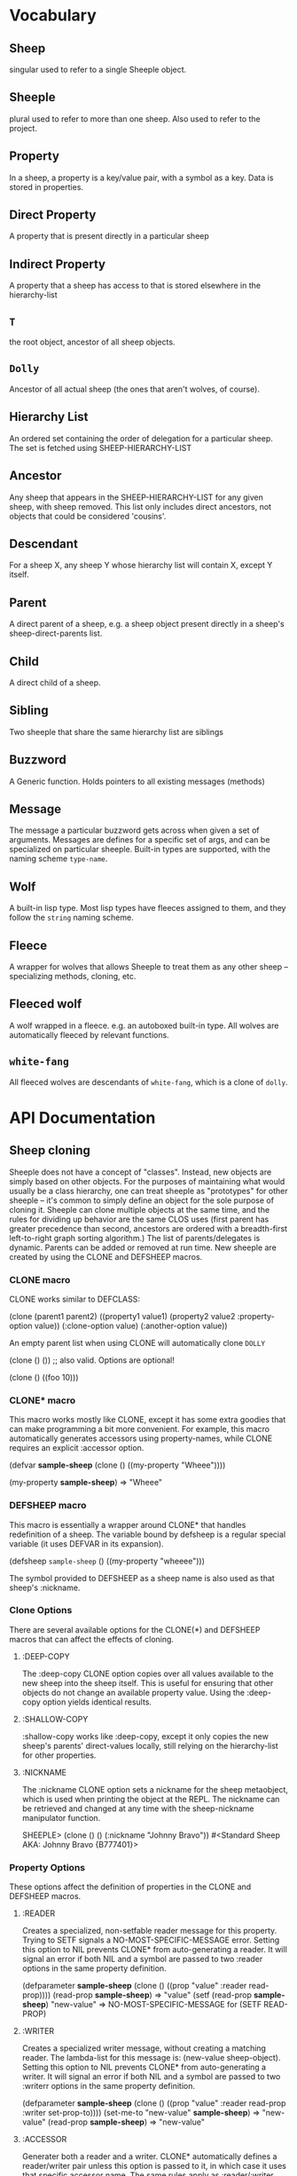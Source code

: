 * Vocabulary
** Sheep
   singular used to refer to a single Sheeple object.
   
** Sheeple
   plural used to refer to more than one sheep. Also used to refer to the project.

** Property
   In a sheep, a property is a key/value pair, with a symbol as a key. Data is stored in properties.

** Direct Property
   A property that is present directly in a particular sheep

** Indirect Property
   A property that a sheep has access to that is stored elsewhere in the hierarchy-list

** =T=
   the root object, ancestor of all sheep objects.

** =Dolly=
   Ancestor of all actual sheep (the ones that aren't wolves, of course).

** Hierarchy List
   An ordered set containing the order of delegation for a particular sheep. The set
   is fetched using SHEEP-HIERARCHY-LIST

** Ancestor
   Any sheep that appears in the SHEEP-HIERARCHY-LIST for any given sheep, with sheep removed. This
   list only includes direct ancestors, not objects that could be considered 'cousins'.

** Descendant
   For a sheep X, any sheep Y whose hierarchy list will contain X, except Y itself.

** Parent
   A direct parent of a sheep, e.g. a sheep object present directly in a sheep's
   sheep-direct-parents list.

** Child
   A direct child of a sheep.

** Sibling
   Two sheeple that share the same hierarchy list are siblings

** Buzzword
   A Generic function. Holds pointers to all existing messages (methods)

** Message
   The message a particular buzzword gets across when given a set of arguments. Messages
   are defines for a specific set of args, and can be specialized on particular sheeple. Built-in
   types are supported, with the naming scheme =type-name=.

** Wolf
   A built-in lisp type.
   Most lisp types have fleeces assigned to them, and they follow the =string= naming scheme.

** Fleece
   A wrapper for wolves that allows Sheeple to treat them as any other sheep -- specializing
   methods, cloning, etc.

** Fleeced wolf
   A wolf wrapped in a fleece. e.g. an autoboxed built-in type. All wolves are
   automatically fleeced by relevant functions. 

** =white-fang=
   All fleeced wolves are descendants of =white-fang=, which is a clone of =dolly=.

* API Documentation
** Sheep cloning
   Sheeple does not have a concept of "classes". Instead, new objects are simply based on other
   objects. For the purposes of maintaining what would usually be a class hierarchy, one can treat
   sheeple as "prototypes" for other sheeple -- it's common to simply define an object for the sole
   purpose of cloning it.
   Sheeple can clone multiple objects at the same time, and the rules for dividing up behavior are
   the same CLOS uses (first parent has greater precedence than second, ancestors are ordered with a
   breadth-first left-to-right graph sorting algorithm.)  The list of parents/delegates is
   dynamic. Parents can be added or removed at run time.  New sheeple are created by using the CLONE
   and DEFSHEEP macros.

*** CLONE macro
    CLONE works similar to DEFCLASS:

         (clone (parent1 parent2)
           ((property1 value1)
            (property2 value2 :property-option value))
           (:clone-option value)
           (:another-option value))

    An empty parent list when using CLONE will automatically clone =DOLLY=

         (clone () ()) ;; also valid. Options are optional!

         (clone () ((foo 10)))

*** CLONE* macro
    This macro works mostly like CLONE, except it has some extra goodies that can make programming a
    bit more convenient. For example, this macro automatically generates accessors using
    property-names, while CLONE requires an explicit :accessor option.

         (defvar *sample-sheep* (clone () ((my-property "Wheee"))))
	 
	 (my-property *sample-sheep*) => "Wheee"

*** DEFSHEEP macro
    This macro is essentially a wrapper around CLONE* that handles redefinition of a sheep. The
    variable bound by defsheep is a regular special variable (it uses DEFVAR in its expansion).

         (defsheep =sample-sheep= ()
           ((my-property "wheeee")))

    The symbol provided to DEFSHEEP as a sheep name is also used as that sheep's :nickname.

*** Clone Options
    There are several available options for the CLONE(*) and DEFSHEEP macros that can affect the
    effects of cloning.

**** :DEEP-COPY
     The :deep-copy CLONE option copies over all values available to the new sheep into the sheep
     itself. This is useful for ensuring that other objects do not change an available property
     value. Using the :deep-copy option yields identical results.
**** :SHALLOW-COPY
     :shallow-copy works like :deep-copy, except it only copies the new sheep's parents'
     direct-values locally, still relying on the hierarchy-list for other properties.
**** :NICKNAME
     The :nickname CLONE option sets a nickname for the sheep metaobject, which is used when
     printing the object at the REPL. The nickname can be retrieved and changed at any time with
     the sheep-nickname manipulator function.

         SHEEPLE> (clone () () (:nickname "Johnny Bravo"))
         #<Standard Sheep AKA: Johnny Bravo {B777401}>

*** Property Options
    These options affect the definition of properties in the CLONE and DEFSHEEP macros.

**** :READER
      Creates a specialized, non-setfable reader message for this property. Trying to SETF signals a
      NO-MOST-SPECIFIC-MESSAGE error.  
      Setting this option to NIL prevents CLONE* from auto-generating a reader. It will signal an
      error if both NIL and a symbol are passed to two :reader options in the same property
      definition. 

        (defparameter *sample-sheep* (clone () ((prop "value" :reader read-prop))))
	(read-prop *sample-sheep*) => "value"
	(setf (read-prop *sample-sheep*) "new-value" => NO-MOST-SPECIFIC-MESSAGE for (SETF READ-PROP)

**** :WRITER
      Creates a specialized writer message, without creating a matching reader. The lambda-list for
      this message is: (new-value sheep-object).
      Setting this option to NIL prevents CLONE* from auto-generating a writer. It will signal an
      error if both NIL and a symbol are passed to two :writerr options in the same property
      definition. 


        (defparameter *sample-sheep* (clone () ((prop "value" :reader read-prop :writer set-prop-to))))
        (set-me-to "new-value" *sample-sheep*) => "new-value"
        (read-prop *sample-sheep*) => "new-value"

**** :ACCESSOR
      Generater both a reader and a writer. CLONE* automatically defines a reader/writer pair unless
      this option is passed to it, in which case it uses that specific accessor name.  The same
      rules apply as :reader/:writer when it comes to setting this as NIL.
      
        (defparameter *sample-sheep* (clone () ((prop "value" :accessor get-prop))))
        (get-prop *sample-sheep*) => "value"
        (setf (get-prop *sample-sheep*) "new-value") => "new-value"
	
**** :CLONEFORM
      The form is compiled and evaluated as that property's value if a value is not
      provided by something cloning this sheep.

        (defvar *sample-sheep* 
           (clone () 
                  ((account-number 
                    (incf *max-acc-nums*)
                    :reader account-number
                    :cloneform (incf *max-acc-nums*)))))
        (account-number *sample-sheep*) => 1
        (account-number (clone (*sample-sheep*) ())) => 2
	
** Sheep manipulation
*** Sheep Inspection
    The functions DIRECT-PARENT-P, ANCESTOR-P, DIRECT-CHILD-P, and DESCENDANT-P return T for their
    corresponding checks. (refer to VOCABULARY for the definition of the predicates' namesakes.)

*** ADD-PARENT
    The function ADD-PARENT receives a NEW-PARENT sheep, and a CHILD sheep. It pushes NEW-PARENT
    into CHILD's direct-parents if NEW-PARENT is not already there. If using ADD-PARENT would result
    in a cyclic hierarchy list, a SHEEP-HIERARCHY-ERROR condition is signaled, and the CHILD is
    unaffected. The new-parent is added to the front of the direct-parents list, like a stack
    push. Returns the CHILD object.

        (add-parent *mommy* *kiddo*) => <SHEEP {numbers}> (*kiddo*)
        (add-parent *kiddo's-descendant* *kiddo*) => ERROR: SHEEP-HIERARHY-ERROR

*** REMOVE-PARENT
    The function REMOVE-PARENT receives a PARENT sheep and a CHILD sheep.
        
        (remove-parent *daddy* *kiddo*) 
        => KIDDO object, without *daddy*'s direct-property values.
       
** Properties
   The most important part about properties in Sheeple is that a sheep delegates not just the
   existence of a property, but the current value as well.
   Sheeple decides which property value to use by following a sheep's hierarchy list for the nearest
   available value. Thus, setting a property directly always overrides any delegation.
*** WITH-PROPERTIES/WITH-ACCESSORS
    The WITH-PROPERTIES macro is identical in function to the with-slots macro that CLOS uses. Also,
    the default CLOS WITH-ACCESSORS can be used normally with sheeple. Another macro called
    WITH-MANIPULATORS, identical to WITH-ACCESSORS is available, but it is deprecated.
*** PROPERTY-VALUE
    The function PROPERTY-VALUE receives two arguments: a sheep object and a property-name. It
    returns the value of that property, and searches indirect properties. There is no user-level
    function for only getting the direct property value of a sheep. Signals a condition of type
    UNBOUND-PROPERTY if there is no binding, direct or indirect, for that property-name.

        (property-value *sample-sheep* 'foo)

*** (SETF PROPERTY-VALUE)
    The function (SETF PROPERTY-VALUE) sets a direct property on a sheep. If the property did not
    exist, it adds it, and it changes it if it did. Returns the new value.

        (setf (property-value *sample-sheep* 'foo) 'bar)

*** HAS-DIRECT-PROPERTY-P
    The function HAS-DIRECT-PROPERTY-P returns T if a direct property was set on sheep, and NIL
    otherwise.

        (has-direct-property-p *sample-sheep* 'foo) => T

*** HAS-PROPERTY-P
    The function HAS-PROPERTY-P returns T if the property is available to sheep, whether it's direct
    or indirect.

        (has-property-p *sample-sheep* 'foo) => T

*** REMOVE-PROPERTY
    The function REMOVE-PROPERTY receives a sheep and a property-name, and removes a *direct*
    property from SHEEP. It returns NIL if there was no direct property with that property-name set,
    and T if it removed an existing property.

        (remove-property *sample-sheep* 'foo) => T

*** WHO-SETS
    The function WHO-SETS receives a SHEEP and a PROPERTY-NAME, and returns the sheep that sets a
    particular property visible to SHEEP, whether it be a direct-property or an indirect-property.
    If the property is unbound, it simply returns NIL.

        (who-sets *sample-sheep* 'foo) => NIL

*** AVAILABLE-PROPERTIES
    The function AVAILABLE-PROPERTIES receives a SHEEP, and returns a list of available bound
    property keys (symbols) for SHEEP. An empty list is returned if SHEEP has no available bound
    properties.

        (setf (property-value *sample-sheep* 'baz) 'quux)
        (available-properties *sample-sheep*) ==> (BAZ)

** Buzzwords/Messages
   Buzzwords and Messages are very similar to CLOS' generic functions/methods. Anyone familiar with
   CLOS programming should have a fairly easy time wrapping their head around Sheeple's system.
*** DEFBUZZWORD
    The DEFBUZZWORD macro is used to define a buzzword that will hold different messages. It accepts
    an optional documentation option. Buzzwords are automatically defined by defmessage, but the
    preferred and recommended style is to define buzzwords first. Not doing so signals
    STYLE-WARNING.  Note: buzzword and message lambda-lists follow the rules described in
    http://www.lispworks.com/documentation/HyperSpec/Body/07_fd.htm

        (defbuzzword synergize (foo bar)
          (:documentation "Synergizes FOO and BAR, preparing them for the Next Generation"))

*** DEFMESSAGE
    The DEFMESSAGE macro defines a message based on its arguments. Sheeple messages are
    left-weighted multimessages (by default) which can dispatch on multiple different arguments. The
    syntax follows closely with defmethod's specialized lambda-list syntax, except the specializers
    are actual objects instead of class names. An unspecialized item in the lambda list will default
    to dispatching on =dolly= for that lambda-list property. The basic format is:

        (defmessage message-name (plain-variable* (specialized-variable object)*) @body)

**** Specialized messages
     Messages are specialized by replacing the variable with (specialized-variable object).

        (defmessage message-name (foo (bar =my-sheep=))
          (print "This is a specialized message"))

     Messages with unspecialized lambda lists are considered unspecialized, since they dispatch on
     the built-in sheep =T=, which is at the top of the hierarchy list for all sheep and wolves.

**** Message combination
     Message definitions can also accept qualifiers. The standard message combination supports three
     qualifiers: :before, :after, and :around.

        (defmessage message-name :qualifier (...) body)

***** Primary messages
      Messages without qualifiers are considered "primary" messages. It is required that a primary
      message be available for any message combination to happen.
***** CALL-NEXT-MESSAGE
      This function can be called within the body of any message. It will execute the next available
      applicable message for the current call. You may pass new arguments to C-N-M, but it will not
      change the dispatch of the message. (the next message will be executed as if it had dispatched
      on the original arguments).
***** NEXT-MESSAGE-P
      Within the body of a message, you may use NEXT-MESSAGE-P to check for the presence of a next
      message. 
***** :BEFORE
      Any available :before messages are executed before the execution of the primary message(s).
      When used inside the body of a :before message, CALL-NEXT-MESSAGE calls the next
      applicable :before message, not the next primary one.
***** :AFTER
      Any available :after messages are executed after the execution of the primary message(s).
      When used inside the body of an :after message, CALL-NEXT-MESSAGE calls the next most
      specific :after message, not the next primary message.
***** :AROUND
      :around messages "wrap" around the current primary message. CALL-NEXT-MESSAGE *must* be called
      in the body of an :around message. C-N-M calls the most applicable primary message, not the
      next most specific :around message.

**** Huge example
     This example illustrates usage of sheeple and messages:

        (defsheep =sheep1= (clone () ())) ;note: the =foo= are purely stylistic, but recommended.
        (defsheep =sheep2= (clone () ()))

        (defmessage do-it (foo)
          (print foo)) ;defaults to =dolly=
        (do-it "hey!") => hey! ;the message facility autoboxes regular lisp objects

        (defmessage do-it ((something =sheep1=)) 
          (format t "~a is =sheep1=. FYI" something))
        ;; lambda-list variables do not have to be the same across messages, 
        ;; I only do it here for convenience.
        (do-it =sheep1=) => #<Standard Sheep {BA28B89}> is the first sheep. FYI

        (let ((x 5))
	   (defmessage do-it ((foo =number=)) 
	     (* x foo))) ;It captures the lexical environment, too.
        (do-it 5) => 10

        (defmessage do-it ((foo 5)) ;any object can be dispatched on. Non-sheep are autoboxed.
	  (declare (ignore foo)) ;declarations work
	  (print "FIVE!! THIS IS VERY EXCITING!!1"))
        (do-it 5) => "FIVE!! THIS IS VERY EXCITING!!1"

        (defmessage do-it ((foo =float=))
          (floatp float))

        (do-it 5.0) => T                                ; Sheeple has a CLOS-like hierarchy for
        (do-it 5) => "FIVE!! THIS IS VERY EXCITING!!1"  ; fleeced wolves.
        (do-it 6) => 12
	
        (defmessage synergize ((foo =sheep1=) (bar =sheep2=))
          (print "I got =sheep1= first, then =sheep2="))

        (defmessage synergize ((foo =sheep2=) (bar =sheep1=)) 
          (declare (ignore foo bar))
          (print "I got =sheep2= first, then the first sheep."))

        (defmessage synergize ((foo =number=) (bar =number=)) 
          (+ foo bar))
        (synergize 3 5) => 8
        (synergize 4 "hey hey hey!") => ERROR: NO-MOST-SPECIFIC-MESSAGE
        
        (defmessage synergize ((foo =string=) (bar =string=))
          (concatenate 'string foo bar))
        (synergize "Hey " "Jude") => "Hey Jude"

        ;; :before and :after
        (defparameter =test-sheep= (clone () ((var "value" :accessor var))))
        (var =test-sheep=) => "value"
         
        (defmessage var :before ((sheep =test-sheep=))
          (setf (property-value sheep 'var) "new-value"))
        (var =test-sheep=) => "new-value"
        (setf (var =test-sheep=) "old-value")
        (property-value =test-sheep= 'var) => "old-value"
        (var =test-sheep=) => "new-value"

        (defmessage var :after ((sheep =test-sheep=))
          (setf (property-value sheep 'var) "after-value"))
        (var =test-sheep=) => "new-value"
        (property-value =test-sheep= 'var) => "after-value"

*** Special buzzwords
**** PRINT-SHEEP
     You can define messages on PRINT-SHEEP in order to change a particular sheep's printout.

        (defmessage print-sheep ((sheep my-special-sheep) stream)
          (format stream "~a is the most specialest sheep ever!" sheep))

**** INITIALIZE-SHEEP
     You may define messages for the buzzword INITIALIZE-SHEEP. This message handles all set-up of
     sheeple after its direct-parents are added.  This is most useful for defining 'complex'
     constructors that need access to a sheep. These constructors usually take the form of :before,
     :after, or :around messages, since defining a primary message would override standard sheep 
     setup.

**** REINITIALIZE-SHEEP
     This is called whenever a DEFSHEEP form is evaluated for an existing sheep.

*** Undefinition 
    WARNING: The next two two might cause serious problems/instability. Avoid using
    them, they might be deprecated soon. I haven't made up my mind.
**** UNDEFBUZZWORD completely undefines a buzzword, removing all messages and making the function
     unbound.

         (undefbuzzword synergize) => all definitions of synergize are removed, #'synergize is unbound

**** UNDEFMESSAGE accepts the same kind of arguments as defmessage, but reverses the process for a
     matching message.

         (undefmessage var :before ((x =test-sheep=)))
         (var =test-sheep=) => "value"
	 
** Potential gotchas:
*** CLOS (semi-)compatibility
    For the time being, CLOS objects and CLOS-defined types are boxed as =white-fang=, not as
    fleeced versions of the classes/objects.
*** Buzzword definition
    If you define a buzzword, then clobber that buzzword with a defun or defgeneric, and redefine
    the buzzword using the same name, the warning about clobbering a regular function is not
    signaled.

*** Threads
    ...are completely untested. I have no idea what kind of behavior could crop up when using
    threads, and I recommend you don't try until I've bothered to do something about it.
* Performance notes
** Property access
   As of version 1.0, property access is O(n), where n is the number of sheep that must be traversed
   in order to find a property value. Worst case happens when the property is completely unbound for
   a given sheep hierarchy. No caching is done right now, as possible caching schemes that are both
   fast at reading, and fast at writing are being evaluated.
   Realistically, sheep hierarchies are rarely very deep, so this should not become an issue for
   most cases. Once caching is implemented, this will become O(1).
** Message dispatch
   Message dispatches are cached on first execution and changed when appropriate. This makes
   dispatch essentially O(1), even for multimessages. Even though multimessage dispatch is very
   fast, singly-dispatched accessors have not been optimized enough. Thus, for any purposes that
   require optimal read-access, directly accessing the properties with PROPERTY-VALUE is
   recommended. Optimization of accessors is planned.
** Comparison to CLOS performance
   Sheeple is still very young. Thus, it's no surprise that a good implementation of CLOS will
   outperform it when used on the same hardware, with the same CL implementation. Nevertheless,
   tests run on SBCL and Clozure CL show that the performance difference is on the order of 5-10x for
   property access, and about 10-15x for message vs method dispatch (although sheeple sometimes
   performs even slower). Hopefully, as sheeple matures, it will become as fast as an implementation
   like PCL. Fortunately, because of the similarities of the APIs, many of PCL's optimizations can
   be translated to Sheeple itself.
   
